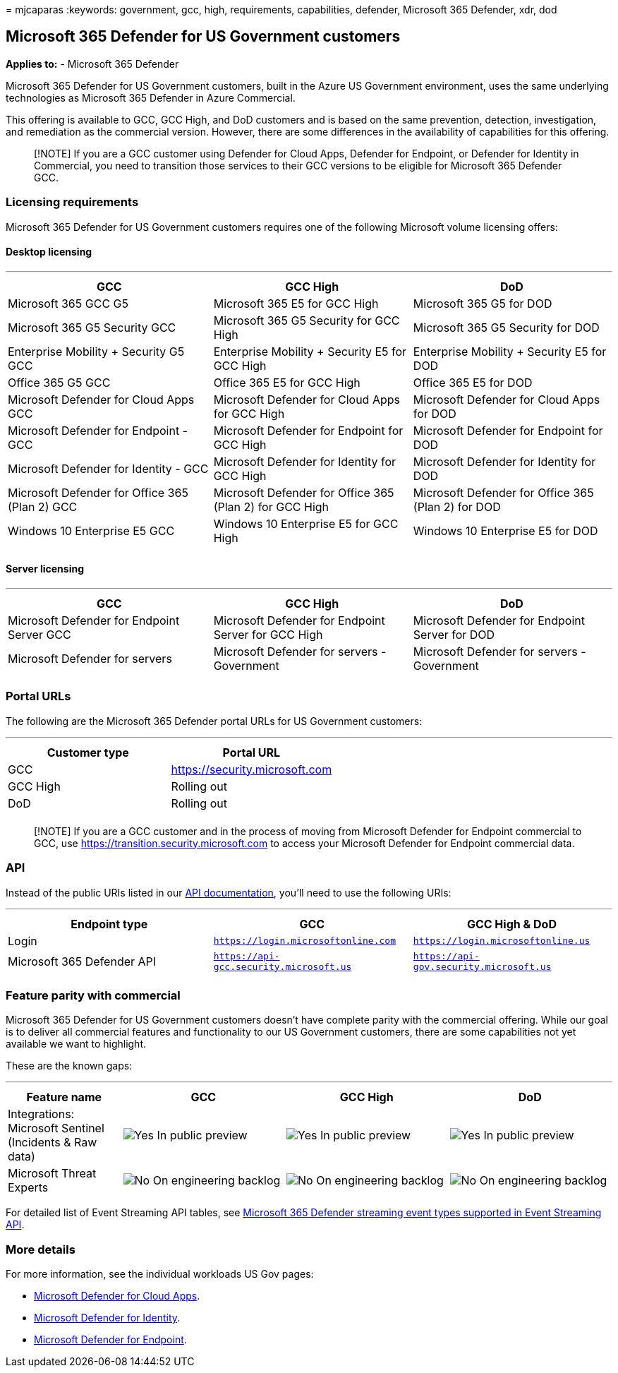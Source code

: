 = 
mjcaparas
:keywords: government, gcc, high, requirements, capabilities, defender,
Microsoft 365 Defender, xdr, dod

== Microsoft 365 Defender for US Government customers

*Applies to:* - Microsoft 365 Defender

Microsoft 365 Defender for US Government customers, built in the Azure
US Government environment, uses the same underlying technologies as
Microsoft 365 Defender in Azure Commercial.

This offering is available to GCC, GCC High, and DoD customers and is
based on the same prevention, detection, investigation, and remediation
as the commercial version. However, there are some differences in the
availability of capabilities for this offering.

____
[!NOTE] If you are a GCC customer using Defender for Cloud Apps,
Defender for Endpoint, or Defender for Identity in Commercial, you need
to transition those services to their GCC versions to be eligible for
Microsoft 365 Defender GCC.
____

=== Licensing requirements

Microsoft 365 Defender for US Government customers requires one of the
following Microsoft volume licensing offers:

==== Desktop licensing

'''''

[width="100%",cols="34%,33%,33%",options="header",]
|===
|GCC |GCC High |DoD
|Microsoft 365 GCC G5 |Microsoft 365 E5 for GCC High |Microsoft 365 G5
for DOD

|Microsoft 365 G5 Security GCC |Microsoft 365 G5 Security for GCC High
|Microsoft 365 G5 Security for DOD

|Enterprise Mobility + Security G5 GCC |Enterprise Mobility + Security
E5 for GCC High |Enterprise Mobility + Security E5 for DOD

|Office 365 G5 GCC |Office 365 E5 for GCC High |Office 365 E5 for DOD

|Microsoft Defender for Cloud Apps GCC |Microsoft Defender for Cloud
Apps for GCC High |Microsoft Defender for Cloud Apps for DOD

|Microsoft Defender for Endpoint - GCC |Microsoft Defender for Endpoint
for GCC High |Microsoft Defender for Endpoint for DOD

|Microsoft Defender for Identity - GCC |Microsoft Defender for Identity
for GCC High |Microsoft Defender for Identity for DOD

|Microsoft Defender for Office 365 (Plan 2) GCC |Microsoft Defender for
Office 365 (Plan 2) for GCC High |Microsoft Defender for Office 365
(Plan 2) for DOD

|Windows 10 Enterprise E5 GCC |Windows 10 Enterprise E5 for GCC High
|Windows 10 Enterprise E5 for DOD

| | |
|===

==== Server licensing

'''''

[width="100%",cols="34%,33%,33%",options="header",]
|===
|GCC |GCC High |DoD
|Microsoft Defender for Endpoint Server GCC |Microsoft Defender for
Endpoint Server for GCC High |Microsoft Defender for Endpoint Server for
DOD

|Microsoft Defender for servers |Microsoft Defender for servers -
Government |Microsoft Defender for servers - Government

| | |
|===

=== Portal URLs

The following are the Microsoft 365 Defender portal URLs for US
Government customers:

'''''

[cols=",",options="header",]
|===
|Customer type |Portal URL
|GCC |https://security.microsoft.com
|GCC High |Rolling out
|DoD |Rolling out
| |
|===

____
[!NOTE] If you are a GCC customer and in the process of moving from
Microsoft Defender for Endpoint commercial to GCC, use
https://transition.security.microsoft.com to access your Microsoft
Defender for Endpoint commercial data.
____

=== API

Instead of the public URIs listed in our link:api-overview.md[API
documentation], you’ll need to use the following URIs:

'''''

[width="100%",cols="34%,33%,33%",options="header",]
|===
|Endpoint type |GCC |GCC High & DoD
|Login |`https://login.microsoftonline.com`
|`https://login.microsoftonline.us`

|Microsoft 365 Defender API |`https://api-gcc.security.microsoft.us`
|`https://api-gov.security.microsoft.us`

| | |
|===

=== Feature parity with commercial

Microsoft 365 Defender for US Government customers doesn’t have complete
parity with the commercial offering. While our goal is to deliver all
commercial features and functionality to our US Government customers,
there are some capabilities not yet available we want to highlight.

These are the known gaps:

'''''

[width="100%",cols="19%,^27%,^27%,^27%",options="header",]
|===
|Feature name |GCC |GCC High |DoD
|Integrations: Microsoft Sentinel (Incidents & Raw data)
|image:../defender-endpoint/images/svg/check-yes.svg[Yes] In public
preview |image:../defender-endpoint/images/svg/check-yes.svg[Yes] In
public preview |image:../defender-endpoint/images/svg/check-yes.svg[Yes]
In public preview

|Microsoft Threat Experts
|image:../defender-endpoint/images/svg/check-no.svg[No] On engineering
backlog |image:../defender-endpoint/images/svg/check-no.svg[No] On
engineering backlog
|image:../defender-endpoint/images/svg/check-no.svg[No] On engineering
backlog
|===

For detailed list of Event Streaming API tables, see
link:supported-event-types.md[Microsoft 365 Defender streaming event
types supported in Event Streaming API].

=== More details

For more information, see the individual workloads US Gov pages:

* link:/enterprise-mobility-security/solutions/ems-cloud-app-security-govt-service-description[Microsoft
Defender for Cloud Apps].
* link:/enterprise-mobility-security/solutions/ems-mdi-govt-service-description[Microsoft
Defender for Identity].
* link:/microsoft-365/security/defender-endpoint/gov[Microsoft Defender
for Endpoint].
